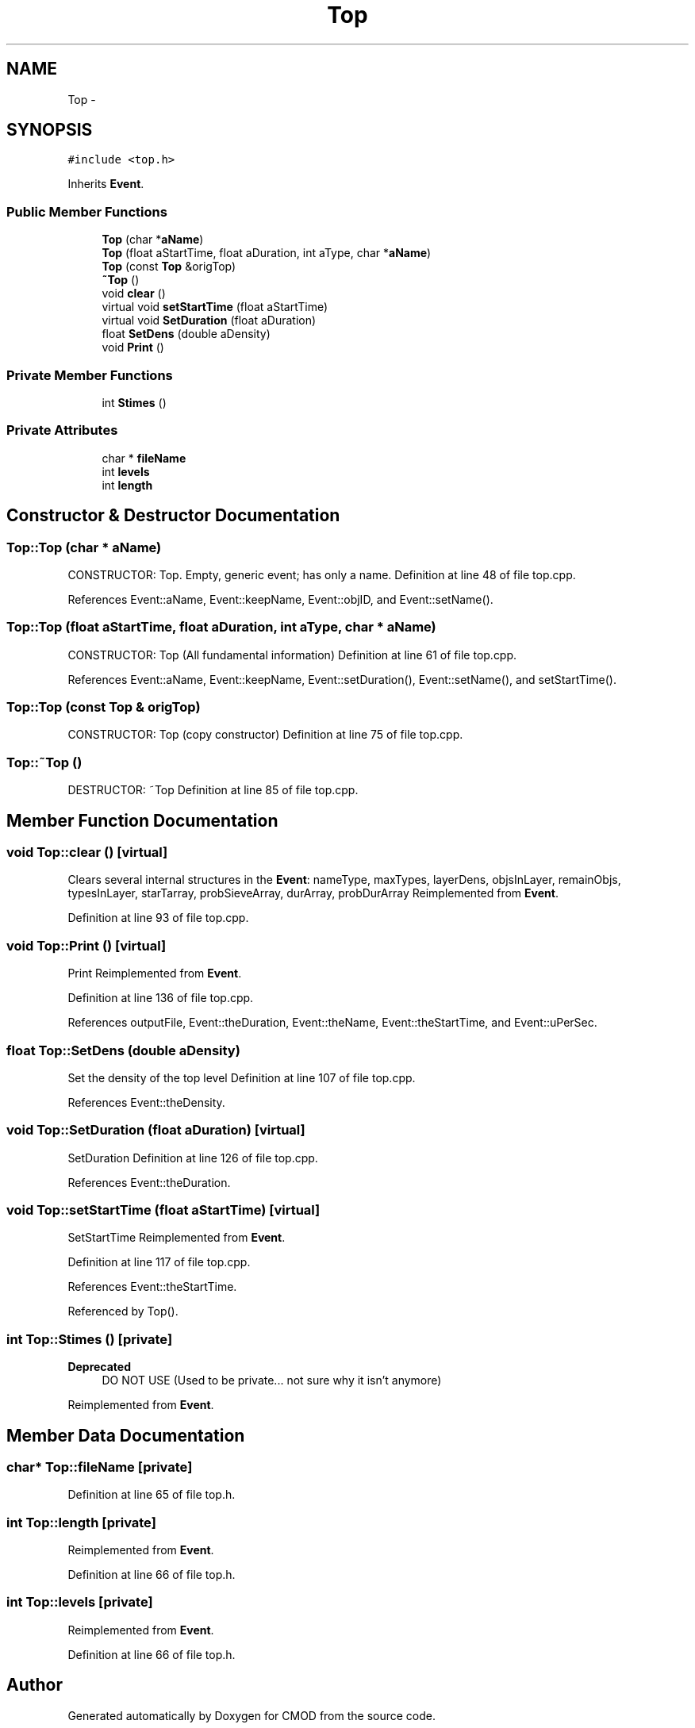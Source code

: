 .TH "Top" 3 "12 Feb 2007" "CMOD" \" -*- nroff -*-
.ad l
.nh
.SH NAME
Top \- 
.SH SYNOPSIS
.br
.PP
\fC#include <top.h>\fP
.PP
Inherits \fBEvent\fP.
.PP
.SS "Public Member Functions"

.in +1c
.ti -1c
.RI "\fBTop\fP (char *\fBaName\fP)"
.br
.ti -1c
.RI "\fBTop\fP (float aStartTime, float aDuration, int aType, char *\fBaName\fP)"
.br
.ti -1c
.RI "\fBTop\fP (const  \fBTop\fP &origTop)"
.br
.ti -1c
.RI "\fB~Top\fP ()"
.br
.ti -1c
.RI "void \fBclear\fP ()"
.br
.ti -1c
.RI "virtual void \fBsetStartTime\fP (float aStartTime)"
.br
.ti -1c
.RI "virtual void \fBSetDuration\fP (float aDuration)"
.br
.ti -1c
.RI "float \fBSetDens\fP (double aDensity)"
.br
.ti -1c
.RI "void \fBPrint\fP ()"
.br
.in -1c
.SS "Private Member Functions"

.in +1c
.ti -1c
.RI "int \fBStimes\fP ()"
.br
.in -1c
.SS "Private Attributes"

.in +1c
.ti -1c
.RI "char * \fBfileName\fP"
.br
.ti -1c
.RI "int \fBlevels\fP"
.br
.ti -1c
.RI "int \fBlength\fP"
.br
.in -1c
.SH "Constructor & Destructor Documentation"
.PP 
.SS "Top::Top (char * aName)"
.PP
CONSTRUCTOR: Top. Empty, generic event; has only a name. Definition at line 48 of file top.cpp.
.PP
References Event::aName, Event::keepName, Event::objID, and Event::setName().
.SS "Top::Top (float aStartTime, float aDuration, int aType, char * aName)"
.PP
CONSTRUCTOR: Top (All fundamental information) Definition at line 61 of file top.cpp.
.PP
References Event::aName, Event::keepName, Event::setDuration(), Event::setName(), and setStartTime().
.SS "Top::Top (const \fBTop\fP & origTop)"
.PP
CONSTRUCTOR: Top (copy constructor) Definition at line 75 of file top.cpp.
.SS "Top::~\fBTop\fP ()"
.PP
DESTRUCTOR: ~Top Definition at line 85 of file top.cpp.
.SH "Member Function Documentation"
.PP 
.SS "void Top::clear ()\fC [virtual]\fP"
.PP
Clears several internal structures in the \fBEvent\fP: nameType, maxTypes, layerDens, objsInLayer, remainObjs, typesInLayer, starTarray, probSieveArray, durArray, probDurArray Reimplemented from \fBEvent\fP.
.PP
Definition at line 93 of file top.cpp.
.SS "void Top::Print ()\fC [virtual]\fP"
.PP
Print Reimplemented from \fBEvent\fP.
.PP
Definition at line 136 of file top.cpp.
.PP
References outputFile, Event::theDuration, Event::theName, Event::theStartTime, and Event::uPerSec.
.SS "float Top::SetDens (double aDensity)"
.PP
Set the density of the top level Definition at line 107 of file top.cpp.
.PP
References Event::theDensity.
.SS "void Top::SetDuration (float aDuration)\fC [virtual]\fP"
.PP
SetDuration Definition at line 126 of file top.cpp.
.PP
References Event::theDuration.
.SS "void Top::setStartTime (float aStartTime)\fC [virtual]\fP"
.PP
SetStartTime Reimplemented from \fBEvent\fP.
.PP
Definition at line 117 of file top.cpp.
.PP
References Event::theStartTime.
.PP
Referenced by Top().
.SS "int Top::Stimes ()\fC [private]\fP"
.PP
\fBDeprecated\fP
.RS 4
DO NOT USE (Used to be private... not sure why it isn't anymore) 
.RE
.PP
Reimplemented from \fBEvent\fP.
.SH "Member Data Documentation"
.PP 
.SS "char* \fBTop::fileName\fP\fC [private]\fP"
.PP
Definition at line 65 of file top.h.
.SS "int \fBTop::length\fP\fC [private]\fP"
.PP
Reimplemented from \fBEvent\fP.
.PP
Definition at line 66 of file top.h.
.SS "int \fBTop::levels\fP\fC [private]\fP"
.PP
Reimplemented from \fBEvent\fP.
.PP
Definition at line 66 of file top.h.

.SH "Author"
.PP 
Generated automatically by Doxygen for CMOD from the source code.
